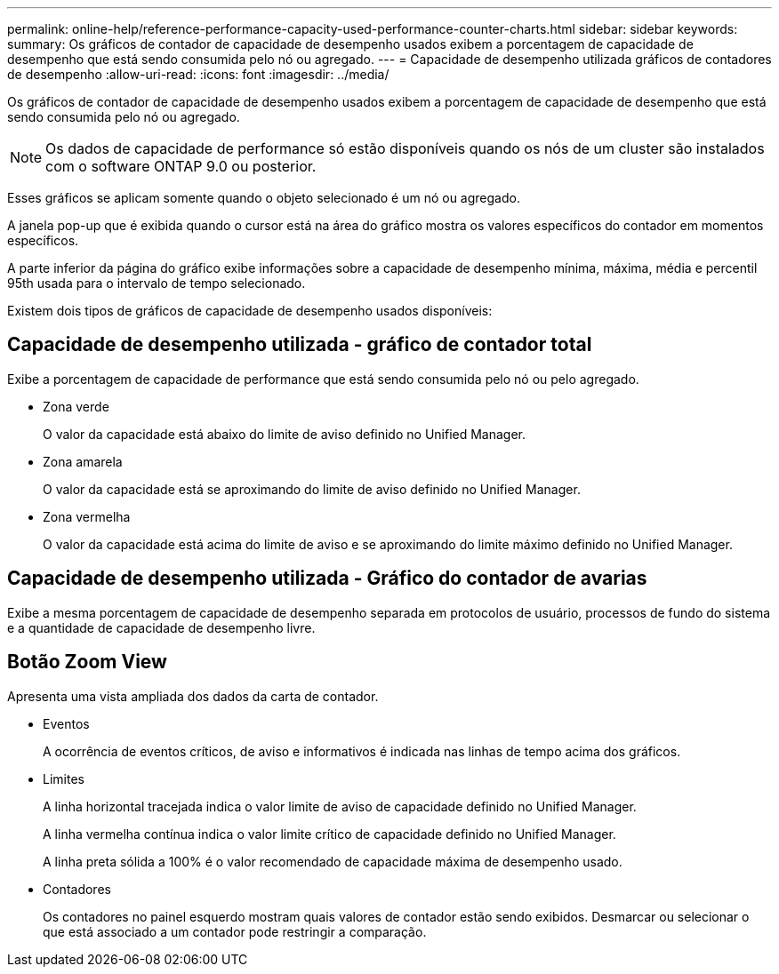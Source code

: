---
permalink: online-help/reference-performance-capacity-used-performance-counter-charts.html 
sidebar: sidebar 
keywords:  
summary: Os gráficos de contador de capacidade de desempenho usados exibem a porcentagem de capacidade de desempenho que está sendo consumida pelo nó ou agregado. 
---
= Capacidade de desempenho utilizada gráficos de contadores de desempenho
:allow-uri-read: 
:icons: font
:imagesdir: ../media/


[role="lead"]
Os gráficos de contador de capacidade de desempenho usados exibem a porcentagem de capacidade de desempenho que está sendo consumida pelo nó ou agregado.

[NOTE]
====
Os dados de capacidade de performance só estão disponíveis quando os nós de um cluster são instalados com o software ONTAP 9.0 ou posterior.

====
Esses gráficos se aplicam somente quando o objeto selecionado é um nó ou agregado.

A janela pop-up que é exibida quando o cursor está na área do gráfico mostra os valores específicos do contador em momentos específicos.

A parte inferior da página do gráfico exibe informações sobre a capacidade de desempenho mínima, máxima, média e percentil 95th usada para o intervalo de tempo selecionado.

Existem dois tipos de gráficos de capacidade de desempenho usados disponíveis:



== Capacidade de desempenho utilizada - gráfico de contador total

Exibe a porcentagem de capacidade de performance que está sendo consumida pelo nó ou pelo agregado.

* Zona verde
+
O valor da capacidade está abaixo do limite de aviso definido no Unified Manager.

* Zona amarela
+
O valor da capacidade está se aproximando do limite de aviso definido no Unified Manager.

* Zona vermelha
+
O valor da capacidade está acima do limite de aviso e se aproximando do limite máximo definido no Unified Manager.





== Capacidade de desempenho utilizada - Gráfico do contador de avarias

Exibe a mesma porcentagem de capacidade de desempenho separada em protocolos de usuário, processos de fundo do sistema e a quantidade de capacidade de desempenho livre.



== *Botão Zoom View*

Apresenta uma vista ampliada dos dados da carta de contador.

* Eventos
+
A ocorrência de eventos críticos, de aviso e informativos é indicada nas linhas de tempo acima dos gráficos.

* Limites
+
A linha horizontal tracejada indica o valor limite de aviso de capacidade definido no Unified Manager.

+
A linha vermelha contínua indica o valor limite crítico de capacidade definido no Unified Manager.

+
A linha preta sólida a 100% é o valor recomendado de capacidade máxima de desempenho usado.

* Contadores
+
Os contadores no painel esquerdo mostram quais valores de contador estão sendo exibidos. Desmarcar ou selecionar o image:../media/eye-icon.gif[""] que está associado a um contador pode restringir a comparação.


